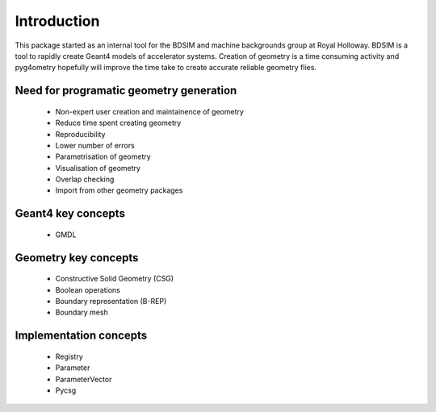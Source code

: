 ============
Introduction
============

This package started as an internal tool for the BDSIM and machine backgrounds 
group at Royal Holloway. BDSIM is a tool to rapidly create Geant4 models of 
accelerator systems. Creation of geometry is a time consuming activity and 
pyg4ometry hopefully will improve the time take to create accurate reliable 
geometry flies.

Need for programatic geometry generation
----------------------------------------

 * Non-expert user creation and maintainence of geometry
 * Reduce time spent creating geometry
 * Reproducibility
 * Lower number of errors 
 * Parametrisation of geometry
 * Visualisation of geometry
 * Overlap checking
 * Import from other geometry packages

Geant4 key concepts 
-------------------
 
 * GMDL

Geometry key concepts
---------------------

 * Constructive Solid Geometry (CSG)
 * Boolean operations
 * Boundary representation (B-REP)
 * Boundary mesh

Implementation concepts
-----------------------

 * Registry 
 * Parameter
 * ParameterVector
 * Pycsg
